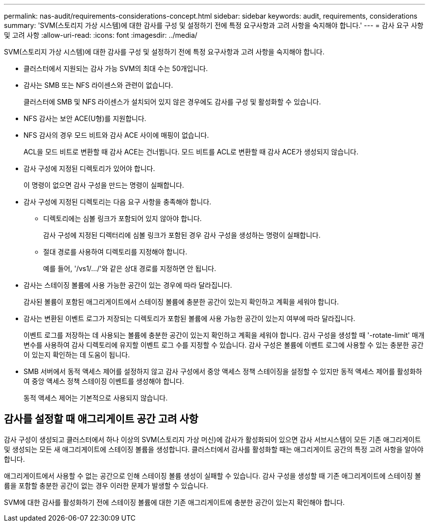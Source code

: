 ---
permalink: nas-audit/requirements-considerations-concept.html 
sidebar: sidebar 
keywords: audit, requirements, considerations 
summary: 'SVM(스토리지 가상 시스템)에 대한 감사를 구성 및 설정하기 전에 특정 요구사항과 고려 사항을 숙지해야 합니다.' 
---
= 감사 요구 사항 및 고려 사항
:allow-uri-read: 
:icons: font
:imagesdir: ../media/


[role="lead"]
SVM(스토리지 가상 시스템)에 대한 감사를 구성 및 설정하기 전에 특정 요구사항과 고려 사항을 숙지해야 합니다.

* 클러스터에서 지원되는 감사 가능 SVM의 최대 수는 50개입니다.
* 감사는 SMB 또는 NFS 라이센스와 관련이 없습니다.
+
클러스터에 SMB 및 NFS 라이센스가 설치되어 있지 않은 경우에도 감사를 구성 및 활성화할 수 있습니다.

* NFS 감사는 보안 ACE(U형)를 지원합니다.
* NFS 감사의 경우 모드 비트와 감사 ACE 사이에 매핑이 없습니다.
+
ACL을 모드 비트로 변환할 때 감사 ACE는 건너뜁니다. 모드 비트를 ACL로 변환할 때 감사 ACE가 생성되지 않습니다.

* 감사 구성에 지정된 디렉토리가 있어야 합니다.
+
이 명령이 없으면 감사 구성을 만드는 명령이 실패합니다.

* 감사 구성에 지정된 디렉토리는 다음 요구 사항을 충족해야 합니다.
+
** 디렉토리에는 심볼 링크가 포함되어 있지 않아야 합니다.
+
감사 구성에 지정된 디렉터리에 심볼 링크가 포함된 경우 감사 구성을 생성하는 명령이 실패합니다.

** 절대 경로를 사용하여 디렉토리를 지정해야 합니다.
+
예를 들어, '/vs1/.../'와 같은 상대 경로를 지정하면 안 됩니다.



* 감사는 스테이징 볼륨에 사용 가능한 공간이 있는 경우에 따라 달라집니다.
+
감사된 볼륨이 포함된 애그리게이트에서 스테이징 볼륨에 충분한 공간이 있는지 확인하고 계획을 세워야 합니다.

* 감사는 변환된 이벤트 로그가 저장되는 디렉토리가 포함된 볼륨에 사용 가능한 공간이 있는지 여부에 따라 달라집니다.
+
이벤트 로그를 저장하는 데 사용되는 볼륨에 충분한 공간이 있는지 확인하고 계획을 세워야 합니다. 감사 구성을 생성할 때 '-rotate-limit' 매개 변수를 사용하여 감사 디렉토리에 유지할 이벤트 로그 수를 지정할 수 있습니다. 감사 구성은 볼륨에 이벤트 로그에 사용할 수 있는 충분한 공간이 있는지 확인하는 데 도움이 됩니다.

* SMB 서버에서 동적 액세스 제어를 설정하지 않고 감사 구성에서 중앙 액세스 정책 스테이징을 설정할 수 있지만 동적 액세스 제어를 활성화하여 중앙 액세스 정책 스테이징 이벤트를 생성해야 합니다.
+
동적 액세스 제어는 기본적으로 사용되지 않습니다.





== 감사를 설정할 때 애그리게이트 공간 고려 사항

감사 구성이 생성되고 클러스터에서 하나 이상의 SVM(스토리지 가상 머신)에 감사가 활성화되어 있으면 감사 서브시스템이 모든 기존 애그리게이트 및 생성되는 모든 새 애그리게이트에 스테이징 볼륨을 생성합니다. 클러스터에서 감사를 활성화할 때는 애그리게이트 공간의 특정 고려 사항을 알아야 합니다.

애그리게이트에서 사용할 수 없는 공간으로 인해 스테이징 볼륨 생성이 실패할 수 있습니다. 감사 구성을 생성할 때 기존 애그리게이트에 스테이징 볼륨을 포함할 충분한 공간이 없는 경우 이러한 문제가 발생할 수 있습니다.

SVM에 대한 감사를 활성화하기 전에 스테이징 볼륨에 대한 기존 애그리게이트에 충분한 공간이 있는지 확인해야 합니다.
